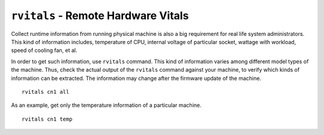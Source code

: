 ``rvitals`` - Remote Hardware Vitals 
==================================== 

Collect runtime information from running physical machine is also a big requirement for real life system administrators. This kind of information includes, temperature of CPU, internal voltage of particular socket, wattage with workload, speed of cooling fan, et al.

In order to get such information, use ``rvitals`` command. This kind of information varies among different model types of the machine. Thus, check the actual output of the ``rvitals`` command against your machine, to verify which kinds of information can be extracted. The information may change after the firmware update of the machine.  ::

    rvitals cn1 all

As an example, get only the temperature information of a particular machine. ::

    rvitals cn1 temp

